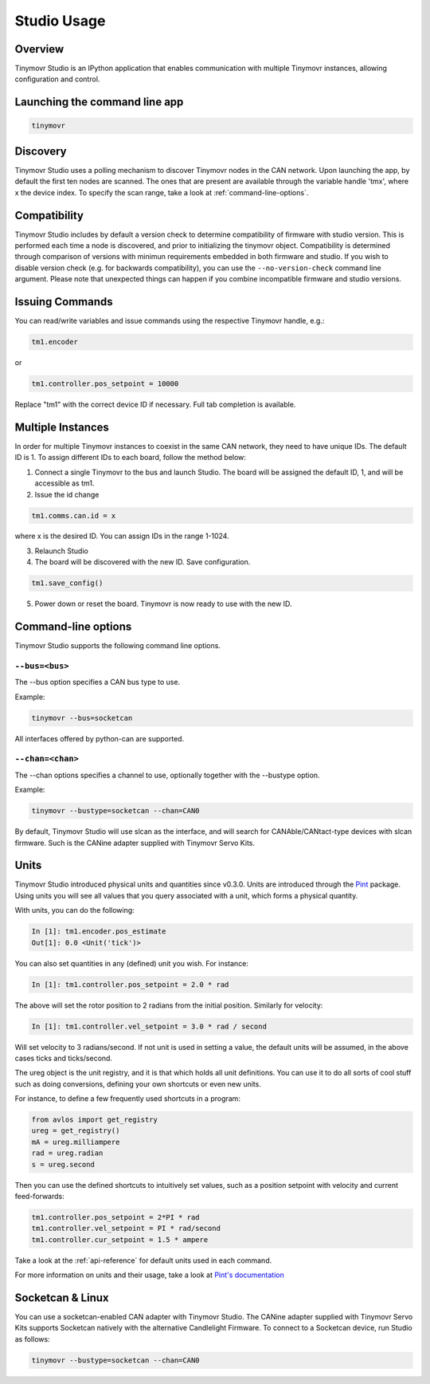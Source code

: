 ************
Studio Usage
************

Overview
########

Tinymovr Studio is an IPython application that enables communication with multiple Tinymovr instances, allowing configuration and control. 


Launching the command line app
##############################

.. code-block:: console

    tinymovr


Discovery
#########

Tinymovr Studio uses a polling mechanism to discover Tinymovr nodes in the CAN network. Upon launching the app, by default the first ten nodes are scanned. The ones that are present are available through the variable handle 'tmx', where x the device index. To specify the scan range, take a look at :ref:`command-line-options`.


Compatibility
#############

Tinymovr Studio includes by default a version check to determine compatibility of firmware with studio version. This is performed each time a node is discovered, and prior to initializing the tinymovr object. Compatibility is determined through comparison of versions with minimun requirements embedded in both firmware and studio. If you wish to disable version check (e.g. for backwards compatibility), you can use the ``--no-version-check`` command line argument. Please note that unexpected things can happen if you combine incompatible firmware and studio versions.


Issuing Commands
################

You can read/write variables and issue commands using the respective Tinymovr handle, e.g.:

.. code-block:: python

    tm1.encoder

or

.. code-block:: python

    tm1.controller.pos_setpoint = 10000

Replace "tm1" with the correct device ID if necessary. Full tab completion is available.


Multiple Instances
##################

In order for multiple Tinymovr instances to coexist in the same CAN network, they need to have unique IDs. The default ID is 1. To assign different IDs to each board, follow the method below:

1. Connect a single Tinymovr to the bus and launch Studio. The board will be assigned the default ID, 1, and will be accessible as tm1.

2. Issue the id change

.. code-block:: python

    tm1.comms.can.id = x

where x is the desired ID. You can assign IDs in the range 1-1024.

3. Relaunch Studio

4. The board will be discovered with the new ID. Save configuration.

.. code-block:: python

    tm1.save_config()

5. Power down or reset the board. Tinymovr is now ready to use with the new ID.

.. _command-line-options:

Command-line options
####################

Tinymovr Studio supports the following command line options.


``--bus=<bus>``
=======================

The --bus option specifies a CAN bus type to use.

Example:

.. code-block:: console

    tinymovr --bus=socketcan

All interfaces offered by python-can are supported.


``--chan=<chan>``
=================

The --chan options specifies a channel to use, optionally together with the --bustype option. 

Example:

.. code-block:: console

    tinymovr --bustype=socketcan --chan=CAN0

By default, Tinymovr Studio will use slcan as the interface, and will search for CANAble/CANtact-type devices with slcan firmware. Such is the CANine adapter supplied with Tinymovr Servo Kits.


Units
#####

Tinymovr Studio introduced physical units and quantities since v0.3.0. Units are introduced through the `Pint <https://pypi.org/project/Pint/>`_ package. Using units you will see all values that you query associated with a unit, which forms a physical quantity.

With units, you can do the following:

.. code-block:: python

    In [1]: tm1.encoder.pos_estimate
    Out[1]: 0.0 <Unit('tick')>

You can also set quantities in any (defined) unit you wish. For instance:

.. code-block:: python

    In [1]: tm1.controller.pos_setpoint = 2.0 * rad

The above will set the rotor position to 2 radians from the initial position. Similarly for velocity:

.. code-block:: python

    In [1]: tm1.controller.vel_setpoint = 3.0 * rad / second

Will set velocity to 3 radians/second. If not unit is used in setting a value, the default units will be assumed, in the above cases ticks and ticks/second.

The ureg object is the unit registry, and it is that which holds all unit definitions. You can use it to do all sorts of cool stuff such as doing conversions, defining your own shortcuts or even new units.

For instance, to define a few frequently used shortcuts in a program:

.. code-block:: python

    from avlos import get_registry
    ureg = get_registry()
    mA = ureg.milliampere
    rad = ureg.radian
    s = ureg.second

Then you can use the defined shortcuts to intuitively set values, such as a position setpoint with velocity and current feed-forwards:

.. code-block:: python

    tm1.controller.pos_setpoint = 2*PI * rad
    tm1.controller.vel_setpoint = PI * rad/second
    tm1.controller.cur_setpoint = 1.5 * ampere

Take a look at the :ref:`api-reference` for default units used in each command.

For more information on units and their usage, take a look at `Pint's documentation <https://pint.readthedocs.io/en/stable/>`_


Socketcan & Linux
#################

You can use a socketcan-enabled CAN adapter with Tinymovr Studio. The CANine adapter supplied with Tinymovr Servo Kits supports Socketcan natively with the alternative Candlelight Firmware. To connect to a Socketcan device, run Studio as follows:

.. code-block:: console

    tinymovr --bustype=socketcan --chan=CAN0

